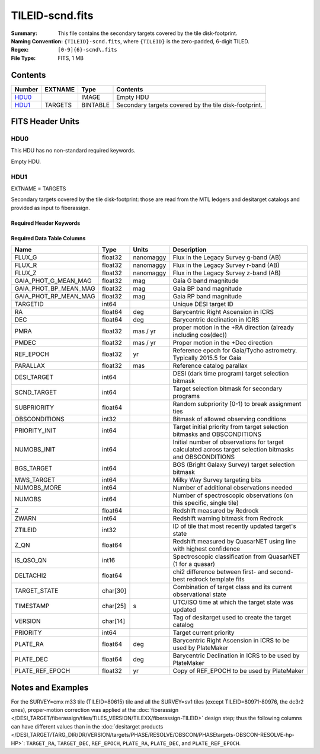 ================
TILEID-scnd.fits
================

:Summary: This file contains the secondary targets covered by the tile disk-footprint.
:Naming Convention: ``{TILEID}-scnd.fits``, where ``{TILEID}`` is the zero-padded,
    6-digit TILED.
:Regex: ``[0-9]{6}-scnd\.fits``
:File Type: FITS, 1 MB

Contents
========

====== ======= ======== =====================================================
Number EXTNAME Type     Contents
====== ======= ======== =====================================================
HDU0_          IMAGE    Empty HDU
HDU1_  TARGETS BINTABLE Secondary targets covered by the tile disk-footprint.
====== ======= ======== =====================================================


FITS Header Units
=================

HDU0
----

This HDU has no non-standard required keywords.

Empty HDU.

HDU1
----

EXTNAME = TARGETS

Secondary targets covered by the tile disk-footprint:
those are read from the MTL ledgers and desitarget catalogs and provided as
input to fiberassign.

Required Header Keywords
~~~~~~~~~~~~~~~~~~~~~~~~

.. collapse:: Required Header Keywords Table

    .. rst-class:: keywords

    ======== ============= ======= =======================
    KEY      Example Value Type    Comment
    ======== ============= ======= =======================
    NAXIS1   275           int     width of table in bytes
    NAXIS2   4751          int     number of rows in table
    SURVEY   main          str
    RESOLVE  T             bool
    MASKBITS T             bool
    BACKUP   F             bool
    NOSEC    F             bool
    DR       None          Unknown
    ======== ============= ======= =======================

Required Data Table Columns
~~~~~~~~~~~~~~~~~~~~~~~~~~~

.. rst-class:: columns

===================== ======== ========= =======================================================================================================
Name                  Type     Units     Description
===================== ======== ========= =======================================================================================================
FLUX_G                float32  nanomaggy Flux in the Legacy Survey g-band (AB)
FLUX_R                float32  nanomaggy Flux in the Legacy Survey r-band (AB)
FLUX_Z                float32  nanomaggy Flux in the Legacy Survey z-band (AB)
GAIA_PHOT_G_MEAN_MAG  float32  mag       Gaia G band magnitude
GAIA_PHOT_BP_MEAN_MAG float32  mag       Gaia BP band magnitude
GAIA_PHOT_RP_MEAN_MAG float32  mag       Gaia RP band magnitude
TARGETID              int64              Unique DESI target ID
RA                    float64  deg       Barycentric Right Ascension in ICRS
DEC                   float64  deg       Barycentric declination in ICRS
PMRA                  float32  mas / yr  proper motion in the +RA direction (already including cos(dec))
PMDEC                 float32  mas / yr  Proper motion in the +Dec direction
REF_EPOCH             float32  yr        Reference epoch for Gaia/Tycho astrometry. Typically 2015.5 for Gaia
PARALLAX              float32  mas       Reference catalog parallax
DESI_TARGET           int64              DESI (dark time program) target selection bitmask
SCND_TARGET           int64              Target selection bitmask for secondary programs
SUBPRIORITY           float64            Random subpriority [0-1) to break assignment ties
OBSCONDITIONS         int32              Bitmask of allowed observing conditions
PRIORITY_INIT         int64              Target initial priority from target selection bitmasks and OBSCONDITIONS
NUMOBS_INIT           int64              Initial number of observations for target calculated across target selection bitmasks and OBSCONDITIONS
BGS_TARGET            int64              BGS (Bright Galaxy Survey) target selection bitmask
MWS_TARGET            int64              Milky Way Survey targeting bits
NUMOBS_MORE           int64              Number of additional observations needed
NUMOBS                int64              Number of spectroscopic observations (on this specific, single tile)
Z                     float64            Redshift measured by Redrock
ZWARN                 int64              Redshift warning bitmask from Redrock
ZTILEID               int32              ID of tile that most recently updated target's state
Z_QN                  float64            Redshift measured by QuasarNET using line with highest confidence
IS_QSO_QN             int16              Spectroscopic classification from QuasarNET (1 for a quasar)
DELTACHI2             float64            chi2 difference between first- and second-best redrock template fits
TARGET_STATE          char[30]           Combination of target class and its current observational state
TIMESTAMP             char[25] s         UTC/ISO time at which the target state was updated
VERSION               char[14]           Tag of desitarget used to create the target catalog
PRIORITY              int64              Target current priority
PLATE_RA              float64  deg       Barycentric Right Ascension in ICRS to be used by PlateMaker
PLATE_DEC             float64  deg       Barycentric Declination in ICRS to be used by PlateMaker
PLATE_REF_EPOCH       float32  yr        Copy of REF_EPOCH to be used by PlateMaker
===================== ======== ========= =======================================================================================================


Notes and Examples
==================

For the SURVEY=cmx m33 tile (TILEID=80615) tile and all the SURVEY=sv1 tiles (except TILEID=80971-80976, the dc3r2 ones), proper-motion correction was applied at the :doc:`fiberassign </DESI_TARGET/fiberassign/tiles/TILES_VERSION/TILEXX/fiberassign-TILEID>` design step; thus the following columns can have different values than in the :doc:`desitarget products </DESI_TARGET/TARG_DIR/DR/VERSION/targets/PHASE/RESOLVE/OBSCON/PHASEtargets-OBSCON-RESOLVE-hp-HP>`: ``TARGET_RA``, ``TARGET_DEC``, ``REF_EPOCH``, ``PLATE_RA``, ``PLATE_DEC``, and ``PLATE_REF_EPOCH``.
